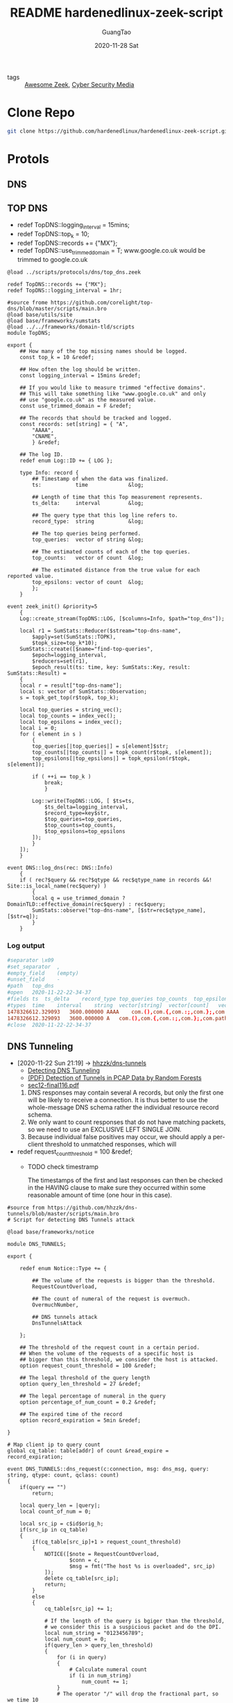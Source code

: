 #+TITLE: README hardenedlinux-zeek-script
#+AUTHOR: GuangTao
#+EMAIL: gtrunsec@hardenedlinux.org
#+DATE: 2020-11-28 Sat




- tags :: [[file:awesome_zeek.org][Awesome Zeek]], [[file:cyber_security_media.org][Cyber Security Media]]
* Clone Repo
:PROPERTIES:
:header-args:sh: :dir ~/project
:END:

#+begin_src sh :async t :exports both :results output
git clone https://github.com/hardenedlinux/hardenedlinux-zeek-script.git
#+end_src

#+RESULTS:

* Protols
:PROPERTIES:
:header-args:sh: :dir ~/project/hardenedlinux-zeek-script/scripts/protocols
:END:
** DNS
:PROPERTIES:
:header-args:sh: :dir ~/project/hardenedlinux-zeek-script/scripts/protocols/dns
:END:
** TOP DNS

- redef TopDNS::logging_interval = 15mins;
- redef TopDNS::top_k = 10;
- redef TopDNS::records += {"MX"};
- redef TopDNS::use_trimmed_domain = T;
  www.google.co.uk would be trimmed to google.co.uk

#+begin_src zeek :exports both :tangle "~/project/hardenedlinux-zeek-script/setting/dns-setting.zeek"
@load ../scripts/protocols/dns/top_dns.zeek

redef TopDNS::records += {"MX"};
redef TopDNS::logging_interval = 1hr;
#+end_src



#+begin_src zeek :exports both :tangle "~/project/hardenedlinux-zeek-script/scripts/protocols/dns/top_dns.zeek"
#source frome https://github.com/corelight/top-dns/blob/master/scripts/main.bro
@load base/utils/site
@load base/frameworks/sumstats
@load ../../frameworks/domain-tld/scripts
module TopDNS;

export {
	## How many of the top missing names should be logged.
	const top_k = 10 &redef;

	## How often the log should be written.
	const logging_interval = 15mins &redef;

	## If you would like to measure trimmed "effective domains".
	## This will take something like "www.google.co.uk" and only
	## use "google.co.uk" as the measured value.
	const use_trimmed_domain = F &redef;

	## The records that should be tracked and logged.
	const records: set[string] = { "A",
	    "AAAA",
	    "CNAME",
	    } &redef;

    ## The log ID.
    redef enum Log::ID += { LOG };

    type Info: record {
	    ## Timestamp of when the data was finalized.
	    ts:           time             &log;

	    ## Length of time that this Top measurement represents.
	    ts_delta:     interval         &log;

	    ## The query type that this log line refers to.
	    record_type:  string           &log;

	    ## The top queries being performed.
	    top_queries:  vector of string &log;

	    ## The estimated counts of each of the top queries.
	    top_counts:   vector of count  &log;

	    ## The estimated distance from the true value for each reported value.
	    top_epsilons: vector of count  &log;
	    };
    }

event zeek_init() &priority=5
	{
	Log::create_stream(TopDNS::LOG, [$columns=Info, $path="top_dns"]);

	local r1 = SumStats::Reducer($stream="top-dns-name",
        $apply=set(SumStats::TOPK),
        $topk_size=top_k*10);
    SumStats::create([$name="find-top-queries",
        $epoch=logging_interval,
        $reducers=set(r1),
        $epoch_result(ts: time, key: SumStats::Key, result: SumStats::Result) =
    {
    local r = result["top-dns-name"];
    local s: vector of SumStats::Observation;
    s = topk_get_top(r$topk, top_k);

    local top_queries = string_vec();
    local top_counts = index_vec();
    local top_epsilons = index_vec();
    local i = 0;
    for ( element in s )
	    {
	    top_queries[|top_queries|] = s[element]$str;
	    top_counts[|top_counts|] = topk_count(r$topk, s[element]);
	    top_epsilons[|top_epsilons|] = topk_epsilon(r$topk, s[element]);

	    if ( ++i == top_k )
	        break;
	        }

	    Log::write(TopDNS::LOG, [ $ts=ts,
            $ts_delta=logging_interval,
            $record_type=key$str,
            $top_queries=top_queries,
            $top_counts=top_counts,
            $top_epsilons=top_epsilons
        ]);
        }
    ]);
    }

event DNS::log_dns(rec: DNS::Info)
	{
	if ( rec?$query && rec?$qtype && rec$qtype_name in records &&! Site::is_local_name(rec$query) )
        {
        local q = use_trimmed_domain ? DomainTLD::effective_domain(rec$query) : rec$query;
        SumStats::observe("top-dns-name", [$str=rec$qtype_name], [$str=q]);
        }
    }
#+end_src
***  Log output
#+begin_src conf :exports both :tangle "~/project/zeek-logs-pcap-dataset/dns/top_dns.log"
#separator \x09
#set_separator	,
#empty_field	(empty)
#unset_field	-
#path	top_dns
#open	2020-11-22-22-34-37
#fields	ts	ts_delta	record_type	top_queries	top_counts	top_epsilons
#types	time	interval	string	vector[string]	vector[count]	vector[count]
1478326612.329093	3600.000000	AAAA	com.(),com.{,com.:;,com.};,com.path=/usr/local/sbin:/usr/local/bin:/usr/sbin:/usr/bi,irongeek.com,debian.(),debian,debian.{,debian.:;	968,968,968,968,968,956,38,38,24,24	0,0,0,0,0,0,0,0,0,0
1478326612.329093	3600.000000	A	com.(),com.{,com.:;,com.};,com.path=/usr/local/sbin:/usr/local/bin:/usr/sbin:/usr/bi,irongeek.com,google.com,mozilla.com	968,968,968,968,968,956,6,6	0,0,0,0,0,0,0,0
#close	2020-11-22-22-34-37
#+end_src

** DNS Tunneling
:PROPERTIES:
:ID:       16aee1fa-fac2-4d96-84df-547a3516acbf
:END:
 - [2020-11-22 Sun 21:19] -> [[id:d233abe0-22a6-4ab4-9bac-8abddfd725ee][hhzzk/dns-tunnels]]
   + [[https://www.sans.org/reading-room/whitepapers/dns/detecting-dns-tunneling-34152][Detecting DNS Tunneling]]
   + [[https://www.researchgate.net/publication/297704337_Detection_of_Tunnels_in_PCAP_Data_by_Random_Forests][(PDF) Detection of Tunnels in PCAP Data by Random Forests]]
   + [[https://www.usenix.org/system/files/conference/usenixsecurity12/sec12-final116.pdf][sec12-final116.pdf]]


     1. DNS responses may contain several A records, but only the first one will be likely to receive a connection. It is thus better to use the whole-message DNS schema rather the individual resource record schema.
     2. We only want to count responses that do not have matching packets, so we need to use an EXCLUSIVE LEFT SINGLE JOIN.
     3. Because individual false positives may occur, we should apply a per-client threshold to unmatched responses, which will

 - redef request_count_threshold = 100 &redef;
   * TODO check timestramp

      The timestamps of the first and last responses can then be checked in the HAVING clause to make sure they occurred within some reasonable amount of time (one hour in this case).
#+begin_src zeek :exports both :tangle "~/project/hardenedlinux-zeek-script/scripts/protocols/dns/dns-tunnels.zeek"
#source from https://github.com/hhzzk/dns-tunnels/blob/master/scripts/main.bro
# Script for detecting DNS Tunnels attack

@load base/frameworks/notice

module DNS_TUNNELS;

export {

    redef enum Notice::Type += {

        ## The volume of the requests is bigger than the threshold.
        RequestCountOverload,

        ## The count of numeral of the request is overmuch.
        OvermuchNumber,

        ## DNS tunnels attack
        DnsTunnelsAttack

    };

    ## The threshold of the request count in a certain period.
    ## When the volume of the requests of a specific host is
    ## bigger than this threshold, we consider the host is attacked.
    option request_count_threshold = 100 &redef;

    ## The legal threshold of the query length
    option query_len_threshold = 27 &redef;

    ## The legal percentage of numeral in the query
    option percentage_of_num_count = 0.2 &redef;

    ## The expired time of the record
    option record_expiration = 5min &redef;

}

# Map client ip to query count
global cq_table: table[addr] of count &read_expire = record_expiration;

event DNS_TUNNELS::dns_request(c:connection, msg: dns_msg, query: string, qtype: count, qclass: count)
{
    if(query == "")
        return;

    local query_len = |query|;
    local count_of_num = 0;

    local src_ip = c$id$orig_h;
    if(src_ip in cq_table)
    {
        if(cq_table[src_ip]+1 > request_count_threshold)
        {
            NOTICE([$note = RequestCountOverload,
                    $conn = c,
                    $msg = fmt("The host %s is overloaded", src_ip)
            ]);
            delete cq_table[src_ip];
            return;
        }
        else
        {
            cq_table[src_ip] += 1;

            # If the length of the query is bgiger than the threshold,
            # we consider this is a suspicious packet and do the DPI.
            local num_string = "0123456789";
            local num_count = 0;
            if(query_len > query_len_threshold)
            {
                for (i in query)
                {
                    # Calculate numeral count
                    if (i in num_string)
                        num_count += 1;
                }
                # The operator "/" will drop the fractional part, so we time 10
                if(num_count*10 / query_len > percentage_of_num_count)
                {
                    NOTICE([$note = OvermuchNumber,
                            $conn = c,
                            $msg = fmt("The numeral in reques is overmuch")
                    ]);
                    return;
                }
            }
        }
    }
    else
        {
        cq_table[src_ip] = 0;
        }
    }
 #+end_src

** DynamicDNS
get feed http://www.malware-domains.com/files/dynamic_dns.zip


- redef DynamicDNS::ignore_dyndns_fqdns {};
#+begin_src zeek :exports both :tangle "~/project/hardenedlinux-zeek-script/scripts/protocols/dns/dyndns.zeek"

@load base/frameworks/input/
@load ../../frameworks/domain-tld/scripts
module DynamicDNS;

# This module is used to look for dynamic dns domains that are present in various kinds of
# network traffic. For HTTP, the HOST header value is checked, for DNS the query request value
# is checked, and for SSL the server value is checked. Since dynamic DNS domains often take
# the format of <user defined>.domain.tld the value in the host header is stripped of everything
# to the left of domain.tld, in the event that doesn't match the check is expanded to
# something.domain.tld.
#
# A good place to get started is malware-domains dyndns list, the following will put it in the
# right format for this script:
# wget "http://www.malware-domains.com/files/dynamic_dns.zip" && unzip -c dynamic_dns.zip | tail -n +4 | grep -v ^# | grep -v ^$ | cut -f 1 > tmp.txt && echo -e "#fields\tdomain" > dynamic_dns.txt && cat tmp.txt | cut -d '#' -f 1 >> dynamic_dns.txt && rm tmp.txt dynamic_dns.zip
#
# In additon to looking for the presence of dynamic DNS domains it will keep track (for 1 day)
# all IPs that resolve to a dynamic DNS domain, and flag any traffic destined to those IP addresses
#
# Requires Bro 2.1
# Mike (sooshie@gmail.com)

##JP Bourget 10/29/13
##Updated for Bro 2.2 - byte_len is depricated and replaced with | | (2 pipes)

## Brian Kellogg 12/2/2014
## Updated for Bro 2.3 - DNS::do_reply is now a hook not an event,
## Added logic to check for conn$dns field before looking for conn$dns$query field - if ((c?$dns) && (c$dns?$query))

## Mike 8/17/2015
## It apparently doesn't crash in Bro 2.4, and it still works

# To ignore specific hostnames just add them to ignore_dyndns_fqdns
# Set the name/location of the txt file that contains the domains via redef of dyndns_filename
export {
    redef enum Notice::Type += { DynDNS::HTTP, DynDNS::DNS, DynDNS::Traffic, DynDNS::SSL };
    option ignore_dyndns_fqdns: set[string] = { } &redef;
    const dyndns_filename = "/home/gtrun/project/hardenedlinux-zeek-script/scripts/protocols/dns/dynamic_dns.txt" &redef;
    #const dyndns_filename = "/Users/gtrun/project/SA-tools/sensor/zeek/script/hardenedlinux-zeek-script/scripts/protocols/dns/dynamic_dns.txt" &redef;

    global dyndns_domains: set[string] = set();

    }

type Idx: record {
    domain: string;

};

#global dyndns_domains: set[string] = set();
global dyndns_resolved_ips: table[addr] of string = table() &create_expire=1days;
global dyndnslist_ready: bool = F;


event zeek_init()
    {
    Input::add_table([$source=dyndns_filename, $mode=Input::REREAD,
        $name="dynlist", $idx=Idx, $destination=dyndns_domains]);
    Input::remove("dynlist");

    }

# fwd compat to 2.2
event Input::end_of_data(name: string, source: string)
    {
    if ( name == "dynlist" )
        dyndnslist_ready = T;
    }

event http_header(c: connection, is_orig: bool, name: string, value: string)
    {
    if ( ! is_orig )
        return;
    if ( ! dyndnslist_ready)
        return;
    if ( name == "HOST" )
        {
        if ( value in ignore_dyndns_fqdns )
            return;
        local domain = DomainTLD::effective_domain(value);
        if ( domain in dyndns_domains )
            {
            NOTICE([$note=DynDNS::HTTP, $msg="Found Dynamic DNS Hostname",
                    $sub=value, $conn=c, $suppress_for=30mins,
                    $identifier=cat(c$id$resp_h,c$id$resp_p,c$id$orig_h,value)]);
            return;
            }
        }
    }

hook DNS::do_reply(c: connection, msg: dns_msg, ans: dns_answer, reply: string)
    {
    if ( ! dyndnslist_ready)
        return;

    local dyn = F;
    local value: string;
    if ((c?$dns) && (c$dns?$query))
        {
        value = c$dns$query;
        if ( value in ignore_dyndns_fqdns )
            return;
        local domain = DomainTLD::effective_domain(value);
        if ( domain in dyndns_domains )
            {
            NOTICE([$note=DynDNS::DNS, $msg="Found Dynamic DNS Hostname",
                    $sub=value, $conn=c, $suppress_for=30mins,
                    $identifier=cat(c$id$resp_h,c$id$resp_p,c$id$orig_h,value)]);
            dyn = T;
            }

        }
    if ( dyn )
        {
        if ( c$dns?$answers )
            {
            for ( a in c$dns$answers )
                {
                if ( /[a-zA-z]/ in c$dns$answers[a] )
                    return;
                local ip = to_addr(c$dns$answers[a]);
                if ( ip in 0.0.0.0/0 )
                    dyndns_resolved_ips[ip] = value;
                }
            }
        }
    }

event ssl_established(c: connection)
{
    if ( ! dyndnslist_ready)
        return;

    if(c$ssl?$server_name)
        {
        local value = c$ssl$server_name;
        if ( value in ignore_dyndns_fqdns )
            return;
        local domain = DomainTLD::effective_domain(value);

        if ( domain in dyndns_domains )
            NOTICE([$note=DynDNS::SSL, $msg="Found Dynamic DNS Hostname",
                    $sub=value, $conn=c, $suppress_for=30mins,
                    $identifier=cat(c$id$resp_h,c$id$resp_p,c$id$orig_h,value)]);
        }
}

event Conn::log_conn(rec: Conn::Info)
    {
    if ( ! dyndnslist_ready)
        return;

    local ip = rec$id$resp_h;
    local c: connection;
    local cid: conn_id;
    c$id = cid;
    c$uid = rec$uid;
    c$id$orig_h = rec$id$orig_h;
    c$id$resp_h = rec$id$resp_h;
    c$id$resp_p = rec$id$resp_p;
    c$id$orig_p = rec$id$orig_p;
    if ( ip in dyndns_resolved_ips )
        NOTICE([$note=DynDNS::Traffic, $msg="Traffic to a DynDNS resolved IP",
                $sub=dyndns_resolved_ips[ip], $conn=c, $suppress_for=30mins,
                $identifier=cat(c$id$orig_h,c$id$resp_h,c$id$resp_p)]);
    }
#+end_src

** TOP Sites -> Notice Unkown sites or SumStats
- [[https://www.alexa.com/topsites][Alexa - Top sites]]
- Alexa Top Sites
  + redef Alexa::ignore_dns { "WORKGROUP", "DOMEX"};


#+begin_src zeek :exports both :tangle "~/project/hardenedlinux-zeek-script/scripts/protocols/dns/alexa/alexa_validation.zeek"
@load base/protocols/dns
@load base/frameworks/notice
@load base/frameworks/input
@load base/frameworks/sumstats
@load ../../../frameworks/domain-tld/scripts
module Alexa;

export {
    redef enum Notice::Type += {
        Alexa::DNS_Not_In_Alexa_1M
    };

# path to alexa 1m file
#const alexa_file = "/Users/gtrun/project/SA-tools/sensor/zeek/script/hardenedlinux-zeek-script/scripts/protocols/dns/alexa/top-1m.txt" &redef;
const alexa_file = "/home/gtrun/project/hardenedlinux-zeek-script/scripts/protocols/dns/alexa/top-1m.txt" &redef;

# hosts to ignore
# global DNS::log_dns: event (rec: DNS::Info);
option ignore_dns: set[string] = { } &redef;
global alexa_table: set[string] = set();
}

# Record for domains in file above
type Idx: record {
    domain: string;
    };

# Table to store list of domains in file above
global missed_alexa_dns_count: double;

event zeek_init()
    {
    Input::add_table([$source=alexa_file,$mode=Input::REREAD,$name="alexa_table",$idx=Idx,$destination=alexa_table]);
    local r1 = SumStats::Reducer($stream="missed_alexa_dns",
	$apply=set(SumStats::SUM));
SumStats::create([$name = "missed_alexa_dns",
	$epoch = 10min,
	$reducers = set(r1),
	# Provide a threshold.
	#$threshold = 5.0,
	# Provide a callback to calculate a value from the result
	# to check against the threshold field.

	# Provide a callback for when a key crosses the threshold.
	$epoch_result(ts: time, key: SumStats::Key, result: SumStats::Result) =
{
#	print fmt("%.0f",result["missed_alexa_dns"]$sum);

if ("missed_alexa_dns" !in result)
    return;
    missed_alexa_dns_count = result["missed_alexa_dns"]$sum;

    }]);
    }
event DNS::log_dns(rec: DNS::Info)

    {
    # Do not process the event if no query exists
    if ( !rec?$query )
        return;

        # If necessary, clean the query so that it can be found in the list of Alexa domains

        local not_ignore = T;
        for (dns in ignore_dns)
            {
            if(dns in rec$query)
                not_ignore = F;
                }
            local get_domain = DomainTLD::effective_domain(rec$query);
            # Check if the query is not in the list of Alexa domains
            if ( !(get_domain in alexa_table)  && !(rec$query in alexa_table) && not_ignore)
                {
                # Prepare the sub-message for the notice
                # Include the domain queried in the sub-message
                local sub_msg = fmt("%s",DomainTLD::effective_domain(rec$query));
	            SumStats::observe("missed_alexa_dns",
	            [$host=rec$id$orig_h],
	            SumStats::Observation($num=1));


            # Generate the notice
            # Includes the connection flow, host intiating the lookup, domain queried, and query answers (if available)
            ##! $msg=fmt("%s unknown domain. missed_count %0.f", rec$id$orig_h,missed_alexa_dns_count),
    	    ##! FIXME : Need to fix bug that value used but not set
            NOTICE([$note=Alexa::DNS_Not_In_Alexa_1M,
                $msg=fmt("%s <-unknown domain", rec$id$orig_h),
                $sub=sub_msg,
                $id=rec$id,
                $uid=rec$uid,
                $identifier=cat(rec$id$orig_h,rec$query)]);
            }
        }
#+end_src

*** Log output
  #+begin_src conf :exports both :tangle "~/project/zeek-logs-pcap-dataset/dns/notice.log"
#separator \x09
#set_separator	,
#empty_field	(empty)
#unset_field	-
#path	notice
#open	2020-11-22-23-33-00
#fields	ts	uid	id.orig_h	id.orig_p	id.resp_h	id.resp_p	fuid	file_mime_type	file_desc	proto	note	msg	sub	src	dst	p	n	peer_descr	actions	suppress_for	remote_location.country_code	remote_location.region	remote_location.city	remote_location.latitude	remote_location.longitude
#types	time	string	addr	port	addr	port	string	string	string	enum	enum	string	string	addr	addr	port	count	string	set[enum]	interval	string	string	string	double	double
1416103911.914894	COKI1eJgpILqcMcJa	172.16.165.165	62720	172.16.165.2	53	-	-	-	udp	Alexa::DNS_Not_In_Alexa_1M	172.16.165.165 <-unknown domain	bing.com	172.16.165.165	172.16.165.2	53	-	-	Notice::ACTION_LOG	3600.000000	-	-	-	-	-
1416103914.493624	CPrY4qw7JwiNMR5o1	172.16.165.165	51415	172.16.165.2	53	-	-	-	udp	Alexa::DNS_Not_In_Alexa_1M	172.16.165.165 <-unknown domain	ciniholland.nl	172.16.165.165	172.16.165.2	53	-	-	Notice::ACTION_LOG	3600.000000	-	-	-	-	-
1416103916.905440	CsmVqF4JhpL0nnKxR	172.16.165.165	60914	172.16.165.2	53	-	-	-	udp	Alexa::DNS_Not_In_Alexa_1M	172.16.165.165 <-unknown domain	adultbiz.in	172.16.165.165	172.16.165.2	53	-	-	Notice::ACTION_LOG	3600.000000	-	-	-	-	-
1416103930.530965	CkpscIdIuUgcg5NZ9	172.16.165.165	54787	172.16.165.2	53	-	-	-	udp	Alexa::DNS_Not_In_Alexa_1M	172.16.165.165 <-unknown domain	24corp-shop.com	172.16.165.165	172.16.165.2	53	-	-	Notice::ACTION_LOG	3600.000000	-	-	-	-	-
1416103971.526505	C3viF14ZyF0T7KJU6g	172.16.165.165	50936	172.16.165.2	53	-	-	-	udp	Alexa::DNS_Not_In_Alexa_1M	172.16.165.165 <-unknown domain	wpad.localdomain	172.16.165.165	172.16.165.2	53	-	-	Notice::ACTION_LOG	3600.000000	-	-	-	-	-
1416103981.549832	CE2b7n2SJFD1opJMv1	fe80::8db6:2c7:a019:4d88	53078	ff02::1:3	5355	-	-	-	udp	Alexa::DNS_Not_In_Alexa_1M	fe80::8db6:2c7:a019:4d88 <-unknown domain	wpad	fe80::8db6:2c7:a019:4d88	ff02::1:3	5355	-	-	Notice::ACTION_LOG	3600.000000	-	-	-	-	-
1416103981.549832	CE2b7n2SJFD1opJMv1	fe80::8db6:2c7:a019:4d88	53078	ff02::1:3	5355	-	-	-	udp	Alexa::DNS_Not_In_Alexa_1M	fe80::8db6:2c7:a019:4d88 <-unknown domain	wpad	fe80::8db6:2c7:a019:4d88	ff02::1:3	5355	-	-	Notice::ACTION_LOG	3600.000000	-	-	-	-	-
1416103981.549832	C7s4cj2RiW3FNuXaoa	172.16.165.165	63080	224.0.0.252	5355	-	-	-	udp	Alexa::DNS_Not_In_Alexa_1M	172.16.165.165 <-unknown domain	wpad	172.16.165.165	224.0.0.252	5355	-	-	Notice::ACTION_LOG	3600.000000	-	-	-	-	-
1416103981.549832	C7s4cj2RiW3FNuXaoa	172.16.165.165	63080	224.0.0.252	5355	-	-	-	udp	Alexa::DNS_Not_In_Alexa_1M	172.16.165.165 <-unknown domain	wpad	172.16.165.165	224.0.0.252	5355	-	-	Notice::ACTION_LOG	3600.000000	-	-	-	-	-
1416103992.637374	CetkZL2Q4R2aDdIbmd	172.16.165.165	137	172.16.165.2	137	-	-	-	udp	Alexa::DNS_Not_In_Alexa_1M	172.16.165.165 <-unknown domain	WPAD	172.16.165.165	172.16.165.2	137	-	-	Notice::ACTION_LOG	3600.000000	-	-	-	-	-
1416103992.637374	CetkZL2Q4R2aDdIbmd	172.16.165.165	137	172.16.165.2	137	-	-	-	udp	Alexa::DNS_Not_In_Alexa_1M	172.16.165.165 <-unknown domain	WPAD	172.16.165.165	172.16.165.2	137	-	-	Notice::ACTION_LOG	3600.000000	-	-	-	-	-
1416103992.637374	CetkZL2Q4R2aDdIbmd	172.16.165.165	137	172.16.165.2	137	-	-	-	udp	Alexa::DNS_Not_In_Alexa_1M	172.16.165.165 <-unknown domain	WPAD	172.16.165.165	172.16.165.2	137	-	-	Notice::ACTION_LOG	3600.000000	-	-	-	-	-
1416104396.192075	CAd4h88QGLoOgHDxd	fe80::8db6:2c7:a019:4d88	58036	ff02::1:3	5355	-	-	-	udp	Alexa::DNS_Not_In_Alexa_1M	fe80::8db6:2c7:a019:4d88 <-unknown domain	k34en6w3n-pc	fe80::8db6:2c7:a019:4d88	ff02::1:3	5355	-	-	Notice::ACTION_LOG	3600.000000	-	-	-	-	-
1416104396.192075	CAd4h88QGLoOgHDxd	fe80::8db6:2c7:a019:4d88	58036	ff02::1:3	5355	-	-	-	udp	Alexa::DNS_Not_In_Alexa_1M	fe80::8db6:2c7:a019:4d88 <-unknown domain	k34en6w3n-pc	fe80::8db6:2c7:a019:4d88	ff02::1:3	5355	-	-	Notice::ACTION_LOG	3600.000000	-	-	-	-	-
1416104396.192075	CnRHRN1FKoBV0f5pKi	172.16.165.165	57368	224.0.0.252	5355	-	-	-	udp	Alexa::DNS_Not_In_Alexa_1M	172.16.165.165 <-unknown domain	k34en6w3n-pc	172.16.165.165	224.0.0.252	5355	-	-	Notice::ACTION_LOG	3600.000000	-	-	-	-	-
1416104396.192075	CnRHRN1FKoBV0f5pKi	172.16.165.165	57368	224.0.0.252	5355	-	-	-	udp	Alexa::DNS_Not_In_Alexa_1M	172.16.165.165 <-unknown domain	k34en6w3n-pc	172.16.165.165	224.0.0.252	5355	-	-	Notice::ACTION_LOG	3600.000000	-	-	-	-	-
1416104396.192075	CPiywhZLCUNYEXIEc	fe80::8db6:2c7:a019:4d88	56675	ff02::1:3	5355	-	-	-	udp	Alexa::DNS_Not_In_Alexa_1M	fe80::8db6:2c7:a019:4d88 <-unknown domain	k34en6w3n-pc	fe80::8db6:2c7:a019:4d88	ff02::1:3	5355	-	-	Notice::ACTION_LOG	3600.000000	-	-	-	-	-
1416104396.192075	CPiywhZLCUNYEXIEc	fe80::8db6:2c7:a019:4d88	56675	ff02::1:3	5355	-	-	-	udp	Alexa::DNS_Not_In_Alexa_1M	fe80::8db6:2c7:a019:4d88 <-unknown domain	k34en6w3n-pc	fe80::8db6:2c7:a019:4d88	ff02::1:3	5355	-	-	Notice::ACTION_LOG	3600.000000	-	-	-	-	-
1416104396.192075	CjVmyi4hUCHlIMYNW2	172.16.165.165	58144	224.0.0.252	5355	-	-	-	udp	Alexa::DNS_Not_In_Alexa_1M	172.16.165.165 <-unknown domain	k34en6w3n-pc	172.16.165.165	224.0.0.252	5355	-	-	Notice::ACTION_LOG	3600.000000	-	-	-	-	-
1416104396.192075	CjVmyi4hUCHlIMYNW2	172.16.165.165	58144	224.0.0.252	5355	-	-	-	udp	Alexa::DNS_Not_In_Alexa_1M	172.16.165.165 <-unknown domain	k34en6w3n-pc	172.16.165.165	224.0.0.252	5355	-	-	Notice::ACTION_LOG	3600.000000	-	-	-	-	-
#close	2020-11-22-23-33-01
  #+end_src

* attachment analysis zip

** Log Ouput

#+begin_src conf :exports both :tangle "~/project/zeek-logs-pcap-dataset/zip/zip.log"
#separator \x09
#set_separator	,
#empty_field	(empty)
#unset_field	-
#path	zip
#open	2020-11-22-22-17-23
#fields	ts	fid	content	valid	size	comp_size	mtime	crc	comp_method	encryption_method	flags
#types	time	string	string	count	count	count	count	count	count	count	count
1478375945.091326	F1VklK3evXm01AvZd	,Fl5Hxx.war,META-INF/application.xml	220	6519	6519	1606112243	0	0	0	102447920
1478375945.091326	F1VklK3evXm01AvZd	,WEB-INF/,WEB-INF/web.xml,WEB-INF/classes/,WEB-INF/classes/metasploit/,WEB-INF/classes/metasploit/Payload.class,WEB-INF/classes/metasploit/PayloadServlet.class,WEB-INF/classes/metasploit.dat	220	6054	6054	1606112243	0	0	0	262380576
#close	2020-11-22-22-17-23
#+end_src

* Sync Braindump to hardenedlinux-zeek-scripts
